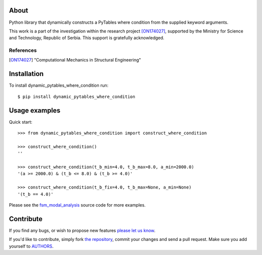 About
=====

Python library that dynamically constructs a PyTables where condition from the
supplied keyword arguments.

This work is a part of the investigation within the research project
[ON174027]_, supported by the Ministry for Science and Technology, Republic of
Serbia. This support is gratefully acknowledged.

References
----------

.. [ON174027]
   "Computational Mechanics in Structural Engineering"

Installation
============

To install dynamic_pytables_where_condition run::

    $ pip install dynamic_pytables_where_condition

Usage examples
==============

Quick start::

    >>> from dynamic_pytables_where_condition import construct_where_condition

    >>> construct_where_condition()
    ''

    >>> construct_where_condition(t_b_min=4.0, t_b_max=8.0, a_min=2000.0)
    '(a >= 2000.0) & (t_b <= 8.0) & (t_b >= 4.0)'

    >>> construct_where_condition(t_b_fix=4.0, t_b_max=None, a_min=None)
    '(t_b == 4.0)'

Please see the `fsm_modal_analysis`_ source code for more examples.

.. _`fsm_modal_analysis`: https://github.com/petarmaric/fsm_modal_analysis

Contribute
==========

If you find any bugs, or wish to propose new features `please let us know`_.

If you'd like to contribute, simply fork `the repository`_, commit your changes
and send a pull request. Make sure you add yourself to `AUTHORS`_.

.. _`please let us know`: https://github.com/petarmaric/dynamic_pytables_where_condition/issues/new
.. _`the repository`: https://github.com/petarmaric/dynamic_pytables_where_condition
.. _`AUTHORS`: https://github.com/petarmaric/dynamic_pytables_where_condition/blob/master/AUTHORS
